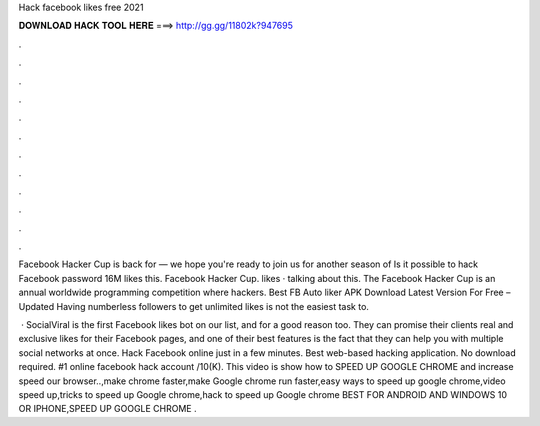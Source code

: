 Hack facebook likes free 2021



𝐃𝐎𝐖𝐍𝐋𝐎𝐀𝐃 𝐇𝐀𝐂𝐊 𝐓𝐎𝐎𝐋 𝐇𝐄𝐑𝐄 ===> http://gg.gg/11802k?947695



.



.



.



.



.



.



.



.



.



.



.



.

Facebook Hacker Cup is back for — we hope you're ready to join us for another season of Is it possible to hack Facebook password 16M likes this. Facebook Hacker Cup. likes · talking about this. The Facebook Hacker Cup is an annual worldwide programming competition where hackers. Best FB Auto liker APK Download Latest Version For Free – Updated Having numberless followers to get unlimited likes is not the easiest task to.

 · SocialViral is the first Facebook likes bot on our list, and for a good reason too. They can promise their clients real and exclusive likes for their Facebook pages, and one of their best features is the fact that they can help you with multiple social networks at once. Hack Facebook online just in a few minutes. Best web-based hacking application. No download required. #1 online facebook hack account /10(K). This video is show how to SPEED UP GOOGLE CHROME and increase speed our browser..,make chrome faster,make Google chrome run faster,easy ways to speed up google chrome,video speed up,tricks to speed up Google chrome,hack to speed up Google chrome BEST FOR ANDROID AND WINDOWS 10 OR IPHONE,SPEED UP GOOGLE CHROME .
